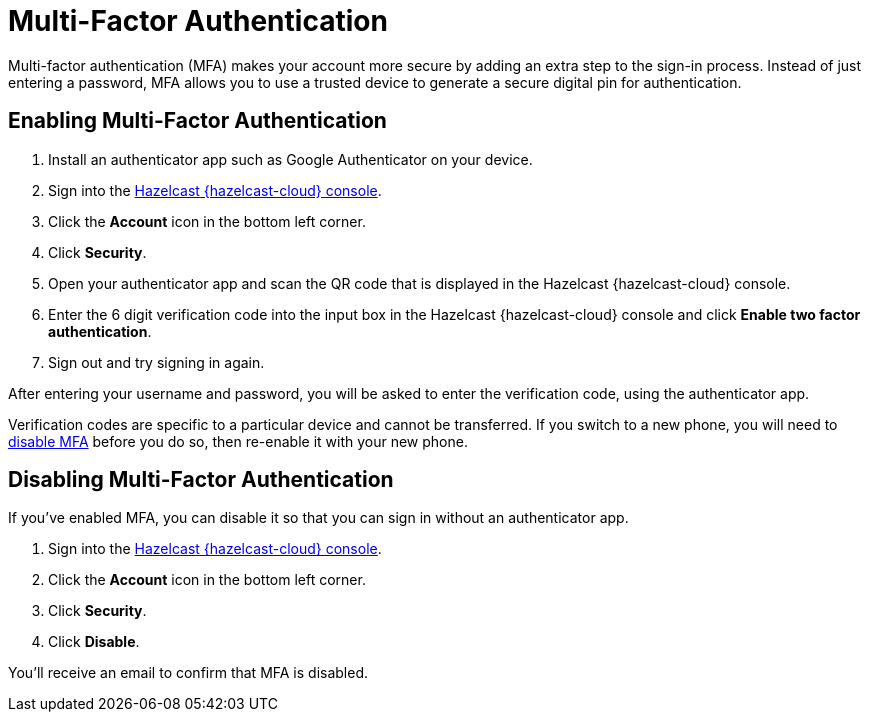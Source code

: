 = Multi-Factor Authentication
:description: Multi-factor authentication (MFA) makes your account more secure by adding an extra step to the sign-in process. Instead of just entering a password, MFA allows you to use a trusted device to generate a secure digital pin for authentication.
:page-aliases: account-security.adoc
:cloud-category: Manage Accounts
:cloud-order: 30

{description}

== Enabling Multi-Factor Authentication

. Install an authenticator app such as Google Authenticator on your device.
. Sign into the link:{page-cloud-console}[Hazelcast {hazelcast-cloud} console].
. Click the *Account* icon in the bottom left corner.
. Click *Security*.
. Open your authenticator app and scan the QR code that is displayed in the Hazelcast {hazelcast-cloud} console. 
. Enter the 6 digit verification code into the input box in the Hazelcast {hazelcast-cloud} console and click *Enable two factor authentication*.
. Sign out and try signing in again.

After entering your username and password, you will be asked to enter the verification code, using the authenticator app.

Verification codes are specific to a particular device and cannot be transferred. If you switch to a new phone, you will need to <<disable, disable MFA>> before you do so, then re-enable it with your new phone.

[[disable]]
== Disabling Multi-Factor Authentication

If you've enabled MFA, you can disable it so that you can sign in without an authenticator app.

. Sign into the link:{page-cloud-console}[Hazelcast {hazelcast-cloud} console].
. Click the *Account* icon in the bottom left corner.
. Click *Security*.
. Click *Disable*.

You'll receive an email to confirm that MFA is disabled.
